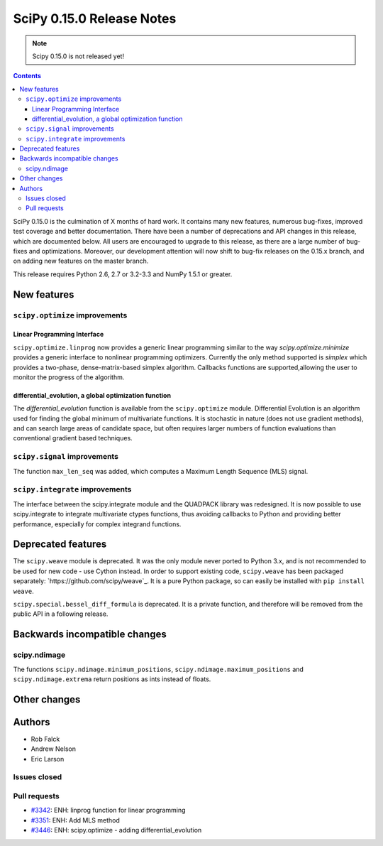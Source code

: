 ==========================
SciPy 0.15.0 Release Notes
==========================

.. note:: Scipy 0.15.0 is not released yet!

.. contents::

SciPy 0.15.0 is the culmination of X months of hard work. It contains
many new features, numerous bug-fixes, improved test coverage and
better documentation.  There have been a number of deprecations and
API changes in this release, which are documented below.  All users
are encouraged to upgrade to this release, as there are a large number
of bug-fixes and optimizations.  Moreover, our development attention
will now shift to bug-fix releases on the 0.15.x branch, and on adding
new features on the master branch.

This release requires Python 2.6, 2.7 or 3.2-3.3 and NumPy 1.5.1 or greater.


New features
============

``scipy.optimize`` improvements
-------------------------------

Linear Programming Interface
````````````````````````````

``scipy.optimize.linprog`` now provides a generic
linear programming similar to the way `scipy.optimize.minimize`
provides a generic interface to nonlinear programming optimizers.
Currently the only method supported is *simplex* which provides
a two-phase, dense-matrix-based simplex algorithm. Callbacks
functions are supported,allowing the user to monitor the progress
of the algorithm.

differential_evolution, a global optimization function
``````````````````````````````````````````````````````

The `differential_evolution` function is available from the ``scipy.optimize``
module.  Differential Evolution is an algorithm used for finding the global
minimum of multivariate functions. It is stochastic in nature (does not use
gradient methods), and can search large areas of candidate space, but often
requires larger numbers of function evaluations than conventional gradient
based techniques.

``scipy.signal`` improvements
-----------------------------
The function ``max_len_seq`` was added, which computes a Maximum
Length Sequence (MLS) signal.

``scipy.integrate`` improvements
-----------------------------
The interface between the scipy.integrate module and the QUADPACK library was 
redesigned. It is now possible to use scipy.integrate to integrate 
multivariate ctypes functions, thus avoiding callbacks to Python and providing 
better performance, especially for complex integrand functions.

Deprecated features
===================

The ``scipy.weave`` module is deprecated.  It was the only module never ported
to Python 3.x, and is not recommended to be used for new code - use Cython
instead.  In order to support existing code, ``scipy.weave`` has been packaged
separately: `https://github.com/scipy/weave`_.  It is a pure Python package, so
can easily be installed with ``pip install weave``.

``scipy.special.bessel_diff_formula`` is deprecated.  It is a private function,
and therefore will be removed from the public API in a following release.


Backwards incompatible changes
==============================

scipy.ndimage
-------------

The functions ``scipy.ndimage.minimum_positions``,
``scipy.ndimage.maximum_positions`` and ``scipy.ndimage.extrema`` return
positions as ints instead of floats.


Other changes
=============


Authors
=======

* Rob Falck
* Andrew Nelson
* Eric Larson

Issues closed
-------------


Pull requests
-------------

- `#3342 <https://github.com/scipy/scipy/pull/3342>`__: ENH: linprog function for linear programming
- `#3351 <https://github.com/scipy/scipy/pull/3351>`__: ENH: Add MLS method
- `#3446 <https://github.com/scipy/scipy/pull/3446>`__: ENH: scipy.optimize - adding differential_evolution

